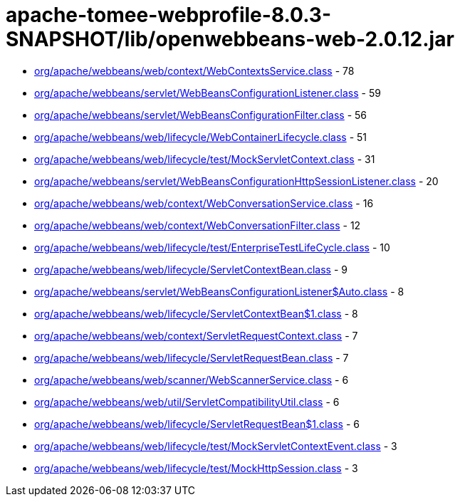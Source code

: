 = apache-tomee-webprofile-8.0.3-SNAPSHOT/lib/openwebbeans-web-2.0.12.jar

 - link:org/apache/webbeans/web/context/WebContextsService.adoc[org/apache/webbeans/web/context/WebContextsService.class] - 78
 - link:org/apache/webbeans/servlet/WebBeansConfigurationListener.adoc[org/apache/webbeans/servlet/WebBeansConfigurationListener.class] - 59
 - link:org/apache/webbeans/servlet/WebBeansConfigurationFilter.adoc[org/apache/webbeans/servlet/WebBeansConfigurationFilter.class] - 56
 - link:org/apache/webbeans/web/lifecycle/WebContainerLifecycle.adoc[org/apache/webbeans/web/lifecycle/WebContainerLifecycle.class] - 51
 - link:org/apache/webbeans/web/lifecycle/test/MockServletContext.adoc[org/apache/webbeans/web/lifecycle/test/MockServletContext.class] - 31
 - link:org/apache/webbeans/servlet/WebBeansConfigurationHttpSessionListener.adoc[org/apache/webbeans/servlet/WebBeansConfigurationHttpSessionListener.class] - 20
 - link:org/apache/webbeans/web/context/WebConversationService.adoc[org/apache/webbeans/web/context/WebConversationService.class] - 16
 - link:org/apache/webbeans/web/context/WebConversationFilter.adoc[org/apache/webbeans/web/context/WebConversationFilter.class] - 12
 - link:org/apache/webbeans/web/lifecycle/test/EnterpriseTestLifeCycle.adoc[org/apache/webbeans/web/lifecycle/test/EnterpriseTestLifeCycle.class] - 10
 - link:org/apache/webbeans/web/lifecycle/ServletContextBean.adoc[org/apache/webbeans/web/lifecycle/ServletContextBean.class] - 9
 - link:org/apache/webbeans/servlet/WebBeansConfigurationListener$Auto.adoc[org/apache/webbeans/servlet/WebBeansConfigurationListener$Auto.class] - 8
 - link:org/apache/webbeans/web/lifecycle/ServletContextBean$1.adoc[org/apache/webbeans/web/lifecycle/ServletContextBean$1.class] - 8
 - link:org/apache/webbeans/web/context/ServletRequestContext.adoc[org/apache/webbeans/web/context/ServletRequestContext.class] - 7
 - link:org/apache/webbeans/web/lifecycle/ServletRequestBean.adoc[org/apache/webbeans/web/lifecycle/ServletRequestBean.class] - 7
 - link:org/apache/webbeans/web/scanner/WebScannerService.adoc[org/apache/webbeans/web/scanner/WebScannerService.class] - 6
 - link:org/apache/webbeans/web/util/ServletCompatibilityUtil.adoc[org/apache/webbeans/web/util/ServletCompatibilityUtil.class] - 6
 - link:org/apache/webbeans/web/lifecycle/ServletRequestBean$1.adoc[org/apache/webbeans/web/lifecycle/ServletRequestBean$1.class] - 6
 - link:org/apache/webbeans/web/lifecycle/test/MockServletContextEvent.adoc[org/apache/webbeans/web/lifecycle/test/MockServletContextEvent.class] - 3
 - link:org/apache/webbeans/web/lifecycle/test/MockHttpSession.adoc[org/apache/webbeans/web/lifecycle/test/MockHttpSession.class] - 3
